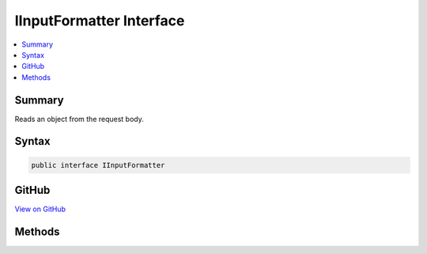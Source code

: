 

IInputFormatter Interface
=========================



.. contents:: 
   :local:



Summary
-------

Reads an object from the request body.











Syntax
------

.. code-block:: csharp

   public interface IInputFormatter





GitHub
------

`View on GitHub <https://github.com/aspnet/apidocs/blob/master/aspnet/mvc/src/Microsoft.AspNet.Mvc.Abstractions/Formatters/IInputFormatter.cs>`_





.. dn:interface:: Microsoft.AspNet.Mvc.Formatters.IInputFormatter

Methods
-------

.. dn:interface:: Microsoft.AspNet.Mvc.Formatters.IInputFormatter
    :noindex:
    :hidden:

    
    .. dn:method:: Microsoft.AspNet.Mvc.Formatters.IInputFormatter.CanRead(Microsoft.AspNet.Mvc.Formatters.InputFormatterContext)
    
        
    
        Determines whether this :any:`Microsoft.AspNet.Mvc.Formatters.IInputFormatter` can deserialize an object of the
        ``context``'s :dn:prop:`Microsoft.AspNet.Mvc.Formatters.InputFormatterContext.ModelType`\.
    
        
        
        
        :param context: The .
        
        :type context: Microsoft.AspNet.Mvc.Formatters.InputFormatterContext
        :rtype: System.Boolean
        :return: <c>true</c> if this <see cref="T:Microsoft.AspNet.Mvc.Formatters.IInputFormatter" /> can deserialize an object of the
            <paramref name="context" />'s <see cref="P:Microsoft.AspNet.Mvc.Formatters.InputFormatterContext.ModelType" />. <c>false</c> otherwise.
    
        
        .. code-block:: csharp
    
           bool CanRead(InputFormatterContext context)
    
    .. dn:method:: Microsoft.AspNet.Mvc.Formatters.IInputFormatter.ReadAsync(Microsoft.AspNet.Mvc.Formatters.InputFormatterContext)
    
        
    
        Reads an object from the request body.
    
        
        
        
        :param context: The .
        
        :type context: Microsoft.AspNet.Mvc.Formatters.InputFormatterContext
        :rtype: System.Threading.Tasks.Task{Microsoft.AspNet.Mvc.Formatters.InputFormatterResult}
        :return: A <see cref="T:System.Threading.Tasks.Task" /> that on completion deserializes the request body.
    
        
        .. code-block:: csharp
    
           Task<InputFormatterResult> ReadAsync(InputFormatterContext context)
    

